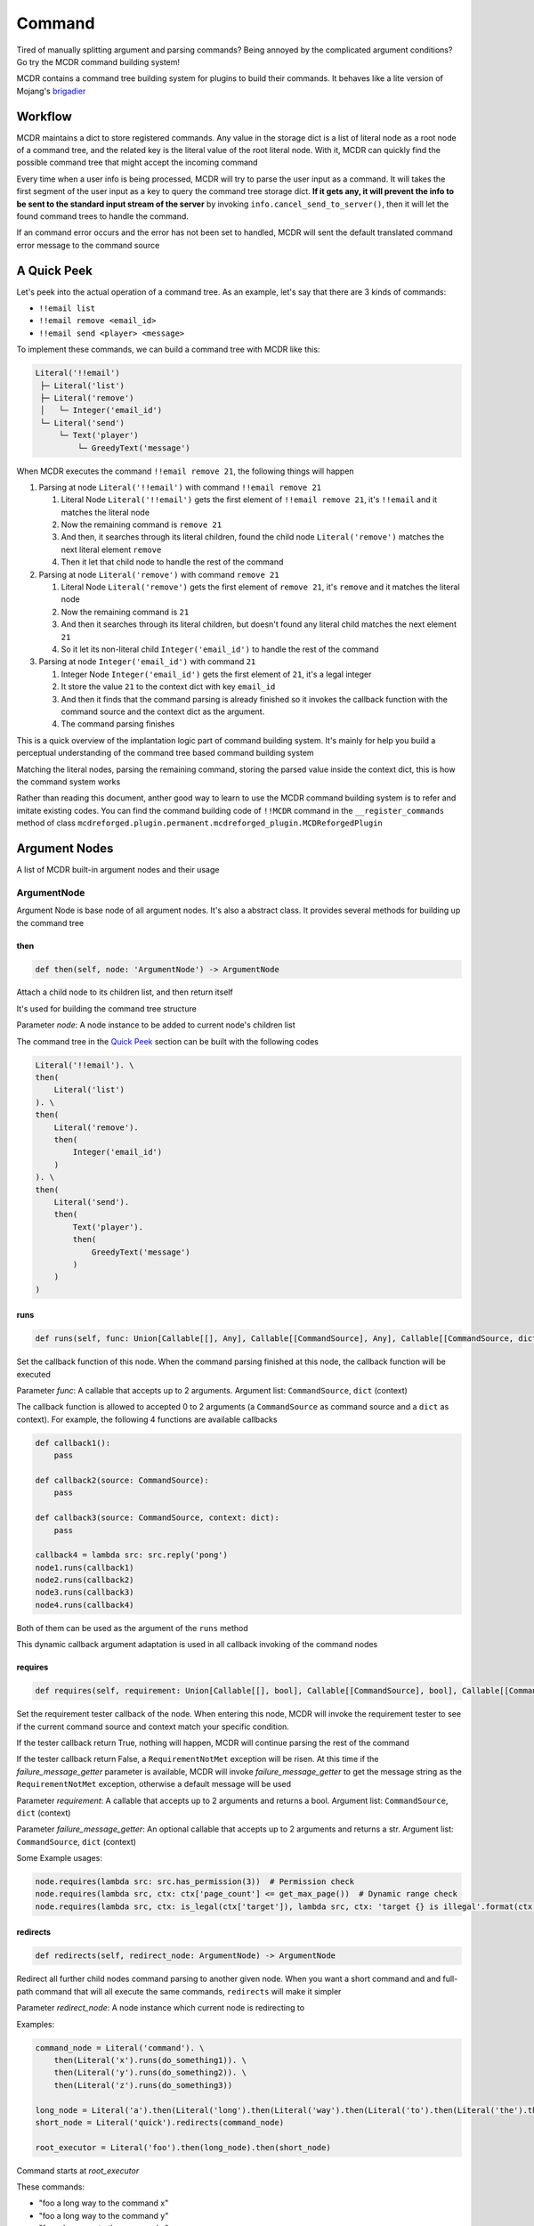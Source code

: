 
Command
=======

Tired of manually splitting argument and parsing commands? Being annoyed by the complicated argument conditions? Go try the MCDR command building system!

MCDR contains a command tree building system for plugins to build their commands. It behaves like a lite version of Mojang's `brigadier <https://github.com/Mojang/brigadier>`__

Workflow
--------

MCDR maintains a dict to store registered commands. Any value in the storage dict is a list of literal node as a root node of a command tree, and the related key is the literal value of the root literal node. With it, MCDR can quickly find the possible command tree that might accept the incoming command

Every time when a user info is being processed, MCDR will try to parse the user input as a command. It will takes the first segment of the user input as a key to query the command tree storage dict. **If it gets any, it will prevent the info to be sent to the standard input stream of the server** by invoking ``info.cancel_send_to_server()``, then it will let the found command trees to handle the command.

If an command error occurs and the error has not been set to handled, MCDR will sent the default translated command error message to the command source

A Quick Peek
------------

Let's peek into the actual operation of a command tree. As an example, let's say that there are 3 kinds of commands:


* ``!!email list``
* ``!!email remove <email_id>``
* ``!!email send <player> <message>``

To implement these commands, we can build a command tree with MCDR like this:

.. code-block::

   Literal('!!email')
    ├─ Literal('list')
    ├─ Literal('remove')
    │   └─ Integer('email_id')
    └─ Literal('send')
        └─ Text('player')
            └─ GreedyText('message')

When MCDR executes the command ``!!email remove 21``, the following things will happen


#. Parsing at node ``Literal('!!email')`` with command ``!!email remove 21``

   #. Literal Node ``Literal('!!email')`` gets the first element of ``!!email remove 21``, it's ``!!email`` and it matches the literal node  
   #. Now the remaining command is ``remove 21``
   #. And then, it searches through its literal children, found the child node ``Literal('remove')`` matches the next literal element ``remove``  
   #. Then it let that child node to handle the rest of the command

#. Parsing at node ``Literal('remove')`` with command ``remove 21``

   #. Literal Node ``Literal('remove')`` gets the first element of ``remove 21``, it's ``remove`` and it matches the literal node
   #. Now the remaining command is ``21``
   #. And then it searches through its literal children, but doesn't found any literal child matches the next element ``21``
   #. So it let its non-literal child ``Integer('email_id')`` to handle the rest of the command

#. Parsing at node ``Integer('email_id')`` with command ``21``

   #. Integer Node ``Integer('email_id')`` gets the first element of ``21``, it's a legal integer
   #. It store the value ``21`` to the context dict with key ``email_id``
   #. And then it finds that the command parsing is already finished so it invokes the callback function with the command source and the context dict as the argument.
   #. The command parsing finishes

This is a quick overview of the implantation logic part of command building system. It's mainly for help you build a perceptual understanding of the command tree based command building system

Matching the literal nodes, parsing the remaining command, storing the parsed value inside the context dict, this is how the command system works

Rather than reading this document, anther good way to learn to use the MCDR command building system is to refer and imitate existing codes. You can find the command building code of ``!!MCDR`` command in the ``__register_commands`` method of class ``mcdreforged.plugin.permanent.mcdreforged_plugin.MCDReforgedPlugin``

Argument Nodes
--------------

A list of MCDR built-in argument nodes and their usage

ArgumentNode
^^^^^^^^^^^^

Argument Node is base node of all argument nodes. It's also a abstract class. It provides several methods for building up the command tree

then
~~~~

.. code-block:: python

   def then(self, node: 'ArgumentNode') -> ArgumentNode

Attach a child node to its children list, and then return itself

It's used for building the command tree structure

Parameter *node*: A node instance to be added to current node's children list

The command tree in the `Quick Peek <#a-quick-peek>`__ section can be built with the following codes

.. code-block:: python

   Literal('!!email'). \
   then(
       Literal('list')
   ). \
   then(
       Literal('remove').
       then(
           Integer('email_id')
       )
   ). \
   then(
       Literal('send').
       then(
           Text('player').
           then(
               GreedyText('message')
           )
       )
   )

runs
~~~~

.. code-block:: python

   def runs(self, func: Union[Callable[[], Any], Callable[[CommandSource], Any], Callable[[CommandSource, dict], Any]]) -> ArgumentNode

Set the callback function of this node. When the command parsing finished at this node, the callback function will be executed

Parameter *func*: A callable that accepts up to 2 arguments. Argument list: ``CommandSource``, ``dict`` (context)

The callback function is allowed to accepted 0 to 2 arguments (a ``CommandSource`` as command source and a ``dict`` as context). For example, the following 4 functions are available callbacks

.. code-block:: python

   def callback1():
       pass

   def callback2(source: CommandSource):
       pass

   def callback3(source: CommandSource, context: dict):
       pass

   callback4 = lambda src: src.reply('pong')
   node1.runs(callback1)
   node2.runs(callback2)
   node3.runs(callback3)
   node4.runs(callback4)

Both of them can be used as the argument of the ``runs`` method

This dynamic callback argument adaptation is used in all callback invoking of the command nodes

requires
~~~~~~~~

.. code-block:: python

   def requires(self, requirement: Union[Callable[[], bool], Callable[[CommandSource], bool], Callable[[CommandSource, dict], bool]], failure_message_getter: Optional[Union[Callable[[], str], Callable[[CommandSource], str], Callable[[CommandSource, dict], str]]] = None) -> ArgumentNode

Set the requirement tester callback of the node. When entering this node, MCDR will invoke the requirement tester to see if the current command source and context match your specific condition.

If the tester callback return True, nothing will happen, MCDR will continue parsing the rest of the command

If the tester callback return False, a ``RequirementNotMet`` exception will be risen. At this time if the *failure_message_getter* parameter is available, MCDR will invoke *failure_message_getter* to get the message string as the ``RequirementNotMet`` exception, otherwise a default message will be used

Parameter *requirement*: A callable that accepts up to 2 arguments and returns a bool. Argument list: ``CommandSource``, ``dict`` (context)

Parameter *failure_message_getter*: An optional callable that accepts up to 2 arguments and returns a str. Argument list: ``CommandSource``, ``dict`` (context)

Some Example usages:

.. code-block:: python

   node.requires(lambda src: src.has_permission(3))  # Permission check
   node.requires(lambda src, ctx: ctx['page_count'] <= get_max_page())  # Dynamic range check
   node.requires(lambda src, ctx: is_legal(ctx['target']), lambda src, ctx: 'target {} is illegal'.format(ctx['target']))  # Customized failure message

redirects
~~~~~~~~~

.. code-block:: python

   def redirects(self, redirect_node: ArgumentNode) -> ArgumentNode

Redirect all further child nodes command parsing to another given node. When you want a short command and and full-path command that will all execute the same commands, ``redirects`` will make it simpler

Parameter *redirect_node*: A node instance which current node is redirecting to

Examples:

.. code-block:: python

   command_node = Literal('command'). \
       then(Literal('x').runs(do_something1)). \
       then(Literal('y').runs(do_something2)). \
       then(Literal('z').runs(do_something3))

   long_node = Literal('a').then(Literal('long').then(Literal('way').then(Literal('to').then(Literal('the').then(command_node)))))
   short_node = Literal('quick').redirects(command_node)

   root_executor = Literal('foo').then(long_node).then(short_node)

Command starts at *root_executor*

These commands:


* "foo a long way to the command x"
* "foo a long way to the command y"
* "foo a long way to the command z"

are the same to


* "foo quick x"
* "foo quick y"
* "foo quick z"

Pay attention to the difference between ``redirects`` and ``then``. ``redirects`` is to redirect the child nodes, and ``then`` is to add a child node. If you do something like this:

.. code-block:: python

   short_node2 = Literal('fast').then(command_node)
   root_executor = Literal('foo').then(long_node).then(short_node).then(short_node2)

Then all commands which eventually executes ``do_something1`` will be:


* ``foo a long way to the command x``
* ``foo quick x``
* ``foo fast command x``

on_error
~~~~~~~~

.. code-block:: python

   def on_error(self, error_type: Type[CommandError], handler: Union[Callable[[], Any], Callable[[CommandSource], Any], Callable[[CommandSource, CommandError], Any], Callable[[CommandSource, CommandError, dict], Any]], *, handled: bool = False) -> ArgumentNode

When a command error occurs, the given will invoke the given handler to handle with the error

Parameter *error_type*: A class that is subclass of CommandError

Parameter *handler*: A callable that accepts up to 3 arguments. Argument list: ``CommandSource``, ``CommandError``, ``dict`` (context)

Keyword Parameter *handled*: If handled is set to True, ``error.set_handled()`` is called automatically when invoking the handler callback

For uses about ``error.set_handled()``, check the `CommandError <classes/CommandError.html#set-handled>`__ class reference

on_child_error
~~~~~~~~~~~~~~

.. code-block:: python

   def on_child_error(self, error_type: Type[CommandError], handler: Union[Callable[[], Any], Callable[[CommandSource], Any], Callable[[CommandSource, CommandError], Any], Callable[[CommandSource, CommandError, dict], Any]], *, handled: bool = False) -> ArgumentNode

Similar to `on_error <#on_error>`__, but it gets triggered only when the node receives a command error from one of the node's direct or indirect child

Literal
^^^^^^^

Literal node is a special node. It doesn't output any value. It's more like a command branch carrier

Literal node can accept a str as its literal in its constructor. A literal node accepts the parsing command only when the next element of the parsing command exactly matches the literal of the node

Literal node is the only node that can start a command execution

Examples:

.. code-block:: python

   Literal('foo').runs(lambda src: src.reply('Foo!'))  # input "foo", get reply "Foo!"
   Literal('foo').then(
       Literal('bar').runs(lambda src: src.reply('Foo Bar'))
   )  # input "foo bar", get reply "Foo Bar"

NumberNode
^^^^^^^^^^

It's an abstract class. It's inherited by ``Number``, ``Integer`` and ``Float``. It represents a type of number based node

For a ``NumberNode`` instance, you can restrict the range of the number argument. If the parsed number is out of range, a ``NumberOutOfRange`` exception will be risen

By default there's no range restriction

at_min
~~~~~~

.. code-block:: python

   def at_min(self, min_value) -> NumberNode

Set the lower boundary of the range restriction to *min_value*

at_max
~~~~~~

.. code-block:: python

   def at_max(self, max_value) -> NumberNode

Set the higher boundary of the range restriction to *max_value*

in_range
~~~~~~~~

.. code-block:: python

   def in_range(self, min_value, max_value) -> NumberNode

Set the lower and the higher boundary of the range restriction at the same time

Number
^^^^^^

A ``Number`` node accepts a number argument. It can be an integer or an float. If the next element is not a number, a ``InvalidNumber`` exception will be risen

Integer
^^^^^^^

An ``Integer`` node accepts a int argument. It can only be an integer. If the next element is not an integer, a ``InvalidInteger`` exception will be risen

Float
^^^^^

A ``Float`` node accepts a float argument. It can only be a float. If the next element is not a float, a ``InvalidFloat`` exception will be risen

TextNode
^^^^^^^^

It's an abstract class. It's inherited by ``Text``, ``QuotableText`` and ``GreedyText``. It represents a type of text based node

For a ``TextNode`` instance, you can restrict the length range of the str text argument. If the length of the parsed text is out of range, a ``TextLengthOutOfRange`` exception will be risen

By default there's no length range restriction

at_min_length
~~~~~~~~~~~~~

.. code-block:: python

   def at_min_length(self, min_length) -> TextNode

Set the lower boundary of the length range restriction to *min_length*

at_max_length
~~~~~~~~~~~~~

.. code-block:: python

   def at_max_length(self, max_length) -> TextNode

Set the higher boundary of the length range restriction to *max_length*

in_length_range
~~~~~~~~~~~~~~~

.. code-block:: python

   def in_length_range(self, min_length, max_length) -> TextNode

Set the lower and the higher boundary of the length range restriction at the same time

Text
^^^^

A ``Text`` node accepts a single string element. Since space character is the divider character of MCDR command parsing. ``Text`` nodes will keep taking the continuous string segment until they meet a space character

QuotableText
^^^^^^^^^^^^

A ``QuotableText`` works just like a ``Text`` argument node, but it gives user a way to input text with space character: Use two double quotes to enclose the text content

If you use two double quotes to enclose the text content, You can use escape character ``\`` to escape double quotes ``"`` and escape character ``\`` itself

For example, here are some texts that accepted by ``QuotableText``:


* ``Something``
* ``"Someting with space characters"``
* ``"or escapes \\ like \" this"``

GreedyText
^^^^^^^^^^

The principle of ``GreedyText`` is quite simple: It greedily take out all remaining texts in the commands

It's not a smart decision to append any child nodes to a ``GreedyText``, since the child nodes can never get any remaining command

Customize
---------

MCDR also supports customize an argument node. It might save you same repeated work on building your command

To create a custom a argument node, you need to declare a class inherited from ``ArgumentNode``, and then implement the ``parse`` method logic. That's it, the custom node class is ready to be used

Custom exception provides a precise way to handle your exception with ``on_error`` method. If you want to raise a custom exception when your argument node fails to parsing the text, you need to have the custom exception inherited from ``CommandSyntaxError``

Here's a quick example of a custom Argument node, ``PointArgument``. It accepts continuous 3 float input as a coordinate and batch them in to a list as a point. It raises ``IllegalPoint`` if it gets a non-float input, or ``IncompletePoint`` if the command ends before it finishes reading 3 floats

.. code-block:: python

   class IllegalPoint(CommandSyntaxError):
       def __init__(self, char_read: int):
           super().__init__('Invalid Point', char_read)


   class IncompletePoint(CommandSyntaxError):
       def __init__(self, char_read: int):
           super().__init__('Incomplete Point', char_read)


   class PointArgument(ArgumentNode):
       def parse(self, text: str) -> ParseResult:
           total_read = 0
           coords = []
           for i in range(3):
               value, read = command_builder_util.get_float(text[total_read:])
               if read == 0:
                   raise IncompletePoint(total_read)
               total_read += read
               if value is None:
                   raise IllegalPoint(total_read)
               coords.append(value)
           return ParseResult(coords, total_read)

For its usage, here's a simple example as well as an input/output table:

.. code-block:: python

   def on_load(server, prev):
       server.register_command(
           Literal('!!mypoint').then(
               PointArgument('pt').
               runs(lambda src, ctx: src.reply('You have input a point ({}, {}, {})'.format(*ctx['pt'])))
           )
       )

.. list-table::
   :header-rows: 1

   * - Input
     - Output
   * - !!mypoint 1 2 3
     - You have input a point (1.0, 2.0, 3.0)
   * - !!mypoint 1 2
     - Incomplete Point: !!mypoint 1 2<--
   * - !!mypoint xxx
     - Invalid Point: !!mypoint xxx<--
   * - !!mypoint 1 2 x
     - Invalid Point: !!mypoint 1 2 x<--

